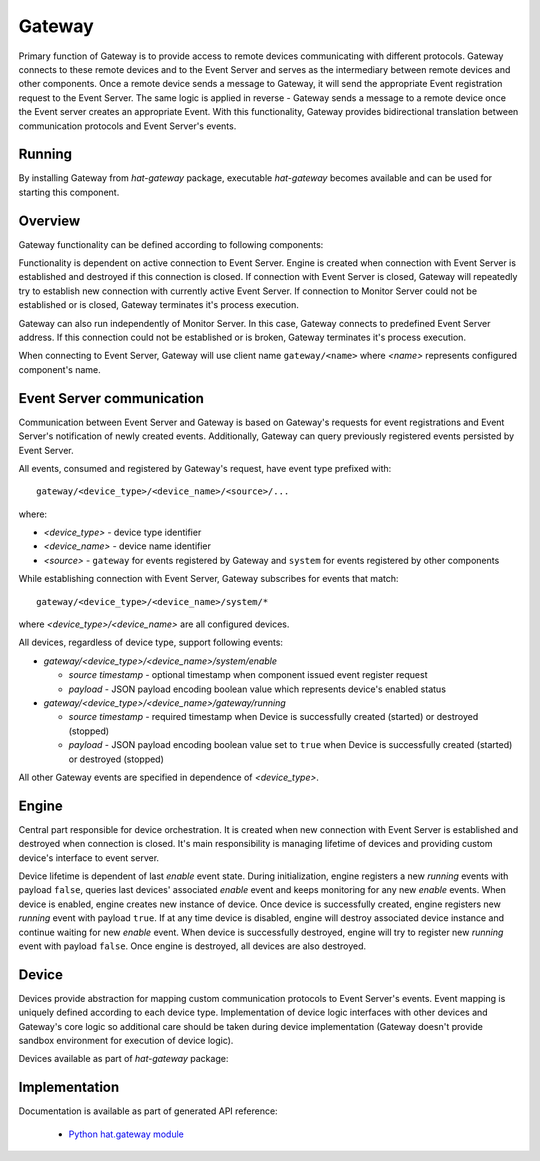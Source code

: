 .. _gateway:

Gateway
=======

Primary function of Gateway is to provide access to remote devices
communicating with different protocols. Gateway connects to these remote
devices and to the Event Server and serves as the intermediary between remote
devices and other components. Once a remote device sends a message
to Gateway, it will send the appropriate Event registration request to the
Event Server. The same logic is applied in reverse - Gateway sends a message to
a remote device once the Event server creates an appropriate Event. With
this functionality, Gateway provides bidirectional translation between
communication protocols and Event Server's events.


Running
-------

By installing Gateway from `hat-gateway` package, executable `hat-gateway`
becomes available and can be used for starting this component.

.. program-output:: python -m hat.gateway --help


Overview
--------

Gateway functionality can be defined according to following components:

.. uml::

    component "Event Server" as EventServer

    folder "Gateway" {
        component Engine
        component "Device 1" <<Device>> as Device1
        component "Device 2" <<Device>> as Device2
        component "Device 3" <<Device>> as Device3
    }

    component "Remote Device 1" <<Remote Device>> as RemoteDevice1
    component "Remote Device 2" <<Remote Device>> as RemoteDevice2
    component "Remote Device 3" <<Remote Device>> as RemoteDevice3

    EventServer <---> Engine

    Engine o--- Device1
    Engine o--- Device2
    Engine o--- Device3

    Device1 <---> RemoteDevice1
    Device2 <---> RemoteDevice2
    Device3 <---> RemoteDevice3

Functionality is dependent on active connection to Event Server. Engine is
created when connection with Event Server is established and destroyed if
this connection is closed. If connection with Event Server is closed, Gateway
will repeatedly try to establish new connection with currently active Event
Server. If connection to Monitor Server could not be established or is closed,
Gateway terminates it's process execution.

Gateway can also run independently of Monitor Server. In this case,
Gateway connects to predefined Event Server address. If this connection could
not be established or is broken, Gateway terminates it's process execution.

When connecting to Event Server, Gateway will use client name
``gateway/<name>`` where `<name>` represents configured component's name.


Event Server communication
--------------------------

Communication between Event Server and Gateway is based on Gateway's requests
for event registrations and Event Server's notification of newly created
events. Additionally, Gateway can query previously registered events persisted
by Event Server.

All events, consumed and registered by Gateway's request, have event type
prefixed with::

    gateway/<device_type>/<device_name>/<source>/...

where:

* `<device_type>` - device type identifier
* `<device_name>` - device name identifier
* `<source>` - ``gateway`` for events registered by Gateway and ``system``
  for events registered by other components

While establishing connection with Event Server, Gateway subscribes for events
that match::

    gateway/<device_type>/<device_name>/system/*

where `<device_type>/<device_name>` are all configured devices.

All devices, regardless of device type, support following events:

* `gateway/<device_type>/<device_name>/system/enable`

  * `source timestamp` - optional timestamp when component issued event
    register request

  * `payload` - JSON payload encoding boolean value which represents
    device's enabled status

* `gateway/<device_type>/<device_name>/gateway/running`

  * `source timestamp` - required timestamp when Device is successfully
    created (started) or destroyed (stopped)

  * `payload` - JSON payload encoding boolean value set to ``true`` when
    Device is successfully created (started) or destroyed (stopped)

All other Gateway events are specified in dependence of `<device_type>`.


Engine
------

Central part responsible for device orchestration. It is created when new
connection with Event Server is established and destroyed when connection is
closed. It's main responsibility is managing lifetime of devices and
providing custom device's interface to event server.

Device lifetime is dependent of last `enable` event state. During
initialization, engine registers a new `running` events with payload ``false``,
queries last devices' associated `enable` event and keeps monitoring for any
new `enable` events. When device is enabled, engine creates new instance of
device. Once device is successfully created, engine registers new `running`
event with payload ``true``. If at any time device is disabled, engine will
destroy associated device instance and continue waiting for new `enable` event.
When device is successfully destroyed, engine will try to register new
`running` event with payload ``false``. Once engine is destroyed, all devices
are also destroyed.


Device
------

Devices provide abstraction for mapping custom communication protocols to
Event Server's events. Event mapping is uniquely defined according to
each device type. Implementation of device logic interfaces with other
devices and Gateway's core logic so additional care should be taken during
device implementation (Gateway doesn't provide sandbox environment for
execution of device logic).

Devices available as part of `hat-gateway` package:

    .. toctree::
       :maxdepth: 1

       devices/modbus
       devices/iec101
       devices/iec103
       devices/iec104
       devices/snmp
       devices/ping


Implementation
--------------

Documentation is available as part of generated API reference:

    * `Python hat.gateway module <py_api/hat/gateway.html>`_
